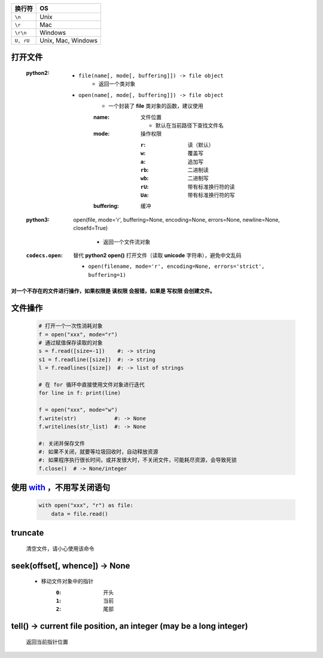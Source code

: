 =========  ====
换行符        OS
=========  ====
``\n``       Unix
``\r``       Mac
``\r\n``     Windows
``U, rU``    Unix, Mac, Windows
=========  ====


打开文件
--------
    :python2:
        - ``file(name[, mode[, buffering]]) -> file object``
            - 返回一个类对象
        - ``open(name[, mode[, buffering]]) -> file object``
            - 一个封装了 **file** 类对象的函数，建议使用
            :name: 文件位置

                - 默认在当前路径下查找文件名
            :mode: 操作权限

                :``r``:  读（默认）
                :``w``:  覆盖写
                :``a``:  追加写
                :``rb``: 二进制读
                :``wb``: 二进制写
                :``rU``: 带有标准换行符的读
                :``Ua``: 带有标准换行符的写
            :buffering: 缓冲
    :python3: open(file, mode='r', buffering=None,
        encoding=None, errors=None, newline=None, closefd=True)

            - 返回一个文件流对象
    :``codecs.open``: 替代 **python2 open()** 打开文件（读取 **unicode** 字符串），避免中文乱码

        - ``open(filename, mode='r', encoding=None, errors='strict', buffering=1)``


**对一个不存在的文件进行操作，如果权限是 读权限 会报错，如果是 写权限 会创建文件。**


文件操作
-------
    .. code-block:: python

        # 打开一个一次性消耗对象
        f = open("xxx", mode="r")
        # 通过赋值保存读取的对象
        s = f.read([size=-1])    #: -> string
        s1 = f.readline([size])  #: -> string
        l = f.readlines([size])  #: -> list of strings

        # 在 for 循环中直接使用文件对象进行迭代
        for line in f: print(line)

        f = open("xxx", mode="w")
        f.write(str)            #: -> None
        f.writelines(str_list)  #: -> None

        #: 关闭并保存文件
        #: 如果不关闭，就要等垃圾回收时，自动释放资源
        #: 如果程序执行很长时间，或并发很大时，不关闭文件，可能耗尽资源，会导致死锁
        f.close()  # -> None/integer



使用 with_ ，不用写关闭语句
-------------------------
    .. _with: ../面向对象/魔法函数.rst
    .. code-block:: python

        with open("xxx", "r") as file:
            data = file.read()


truncate
---------
    清空文件，请小心使用该命令


seek(offset[, whence]) -> None
--------------------------------
    - 移动文件对象中的指针
        :``0``: 开头
        :``1``: 当前
        :``2``: 尾部


tell() -> current file position, an integer (may be a long integer)
--------------------------------------------------------------------
    返回当前指针位置

